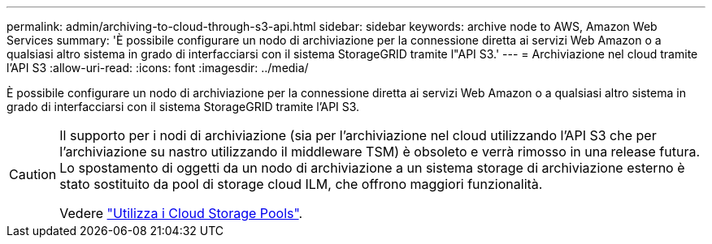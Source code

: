 ---
permalink: admin/archiving-to-cloud-through-s3-api.html 
sidebar: sidebar 
keywords: archive node to AWS, Amazon Web Services 
summary: 'È possibile configurare un nodo di archiviazione per la connessione diretta ai servizi Web Amazon o a qualsiasi altro sistema in grado di interfacciarsi con il sistema StorageGRID tramite l"API S3.' 
---
= Archiviazione nel cloud tramite l'API S3
:allow-uri-read: 
:icons: font
:imagesdir: ../media/


[role="lead"]
È possibile configurare un nodo di archiviazione per la connessione diretta ai servizi Web Amazon o a qualsiasi altro sistema in grado di interfacciarsi con il sistema StorageGRID tramite l'API S3.

[CAUTION]
====
Il supporto per i nodi di archiviazione (sia per l'archiviazione nel cloud utilizzando l'API S3 che per l'archiviazione su nastro utilizzando il middleware TSM) è obsoleto e verrà rimosso in una release futura. Lo spostamento di oggetti da un nodo di archiviazione a un sistema storage di archiviazione esterno è stato sostituito da pool di storage cloud ILM, che offrono maggiori funzionalità.

Vedere link:../ilm/what-cloud-storage-pool-is.html["Utilizza i Cloud Storage Pools"].

====